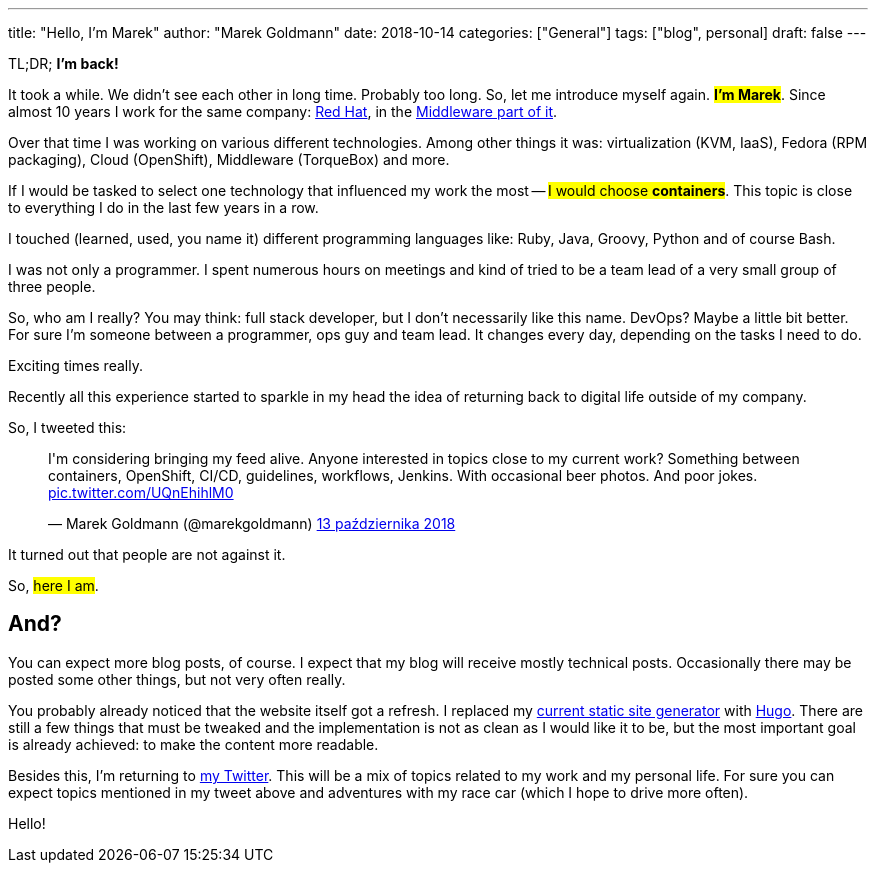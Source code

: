 ---
title: "Hello, I'm Marek"
author: "Marek Goldmann"
date: 2018-10-14
categories: ["General"]
tags: ["blog", personal]
draft: false
---

TL;DR; *I'm back!*

It took a while. We didn't see each other in long time. Probably too long. So, let me introduce myself again. #*I'm Marek*#. Since almost 10 years I work for the same company: https://www.redhat.com/en[Red Hat], in the https://www.redhat.com/en/topics/middleware[Middleware part of it].

Over that time I was working on various different technologies. Among other things it was: virtualization (KVM, IaaS), Fedora (RPM packaging), Cloud (OpenShift), Middleware (TorqueBox) and more.

If I would be tasked to select one technology that influenced my work the most -- #I would choose *containers*#. This topic is close to everything I do in the last few years in a row.

I touched (learned, used, you name it) different programming languages like: Ruby, Java, Groovy, Python and of course Bash.

I was not only a programmer. I spent numerous hours on meetings and kind of tried to be a team lead of a very small group of three people.

So, who am I really? You may think: full stack developer, but I don't necessarily like this name. DevOps? Maybe a little bit better. For sure I'm someone between a programmer, ops guy and team lead. It changes every day, depending on the tasks I need to do.

Exciting times really.

Recently all this experience started to sparkle in my head the idea of returning back to digital life outside of my company.

So, I tweeted this:

++++
<blockquote class="twitter-tweet" data-lang="pl"><p lang="en" dir="ltr">I&#39;m considering bringing my feed alive. Anyone interested in topics close to my current work? Something between containers, OpenShift, CI/CD, guidelines, workflows, Jenkins. With occasional beer photos. And poor jokes. <a href="https://t.co/UQnEhihlM0">pic.twitter.com/UQnEhihlM0</a></p>&mdash; Marek Goldmann (@marekgoldmann) <a href="https://twitter.com/marekgoldmann/status/1051116893589901313?ref_src=twsrc%5Etfw">13 października 2018</a></blockquote>
<script async src="https://platform.twitter.com/widgets.js" charset="utf-8"></script>
++++

It turned out that people are not against it.

So, #here I am#.

== And?

You can expect more blog posts, of course. I expect that my blog will receive mostly technical posts. Occasionally there may be posted some other things, but not very often really.

You probably already noticed that the website itself got a refresh. I replaced my http://awestruct.org/[current static site generator] with https://gohugo.io/[Hugo]. There are still a few things that must be tweaked and the implementation is not as clean as I would like it to be, but the most important goal is already achieved: to make the content more readable.

Besides this, I'm returning to https://twitter.com/marekgoldmann[my Twitter]. This will be a mix of topics related to my work and my personal life. For sure you can expect topics mentioned in my tweet above and adventures with my race car (which I hope to drive more often).

Hello!
